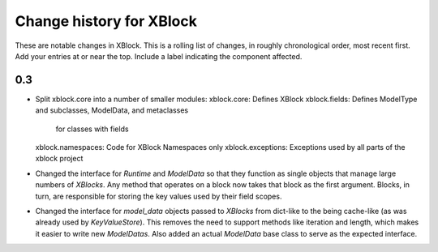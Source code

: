 ----------
Change history for XBlock
----------

These are notable changes in XBlock.  This is a rolling list of changes,
in roughly chronological order, most recent first.  Add your entries at
or near the top.  Include a label indicating the component affected.

0.3
----------
* Split xblock.core into a number of smaller modules:
  xblock.core: Defines XBlock
  xblock.fields: Defines ModelType and subclasses, ModelData, and metaclasses
                 for classes with fields
  xblock.namespaces: Code for XBlock Namespaces only
  xblock.exceptions: Exceptions used by all parts of the xblock project

* Changed the interface for `Runtime` and `ModelData` so that they function
  as single objects that manage large numbers of `XBlocks`. Any method that
  operates on a block now takes that block as the first argument. Blocks, in
  turn, are responsible for storing the key values used by their field scopes.

* Changed the interface for `model_data` objects passed to `XBlocks` from
  dict-like to the being cache-like (as was already used by `KeyValueStore`).
  This removes the need to support methods like iteration and length, which
  makes it easier to write new `ModelDatas`. Also added an actual `ModelData`
  base class to serve as the expected interface.